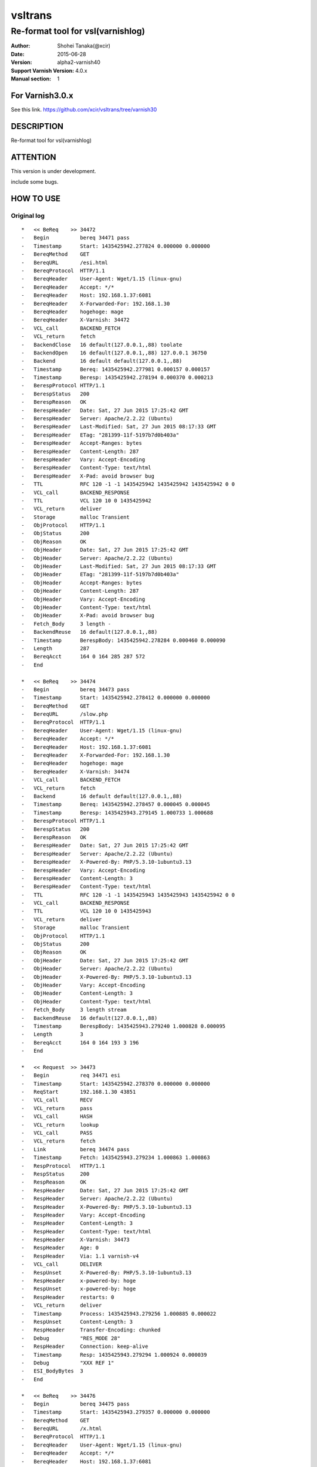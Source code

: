 ==============
vsltrans
==============


-----------------------------------
Re-format tool for vsl(varnishlog)
-----------------------------------

:Author: Shohei Tanaka(@xcir)
:Date: 2015-06-28
:Version: alpha2-varnish40
:Support Varnish Version: 4.0.x
:Manual section: 1

For Varnish3.0.x
=================
See this link.
https://github.com/xcir/vsltrans/tree/varnish30



DESCRIPTION
===========
Re-format tool for vsl(varnishlog)

ATTENTION
===========
This version is under development.

include some bugs.

HOW TO USE
===========


Original log
---------------------------------------
::

  *   << BeReq    >> 34472     
  -   Begin          bereq 34471 pass
  -   Timestamp      Start: 1435425942.277824 0.000000 0.000000
  -   BereqMethod    GET
  -   BereqURL       /esi.html
  -   BereqProtocol  HTTP/1.1
  -   BereqHeader    User-Agent: Wget/1.15 (linux-gnu)
  -   BereqHeader    Accept: */*
  -   BereqHeader    Host: 192.168.1.37:6081
  -   BereqHeader    X-Forwarded-For: 192.168.1.30
  -   BereqHeader    hogehoge: mage
  -   BereqHeader    X-Varnish: 34472
  -   VCL_call       BACKEND_FETCH
  -   VCL_return     fetch
  -   BackendClose   16 default(127.0.0.1,,88) toolate
  -   BackendOpen    16 default(127.0.0.1,,88) 127.0.0.1 36750 
  -   Backend        16 default default(127.0.0.1,,88)
  -   Timestamp      Bereq: 1435425942.277981 0.000157 0.000157
  -   Timestamp      Beresp: 1435425942.278194 0.000370 0.000213
  -   BerespProtocol HTTP/1.1
  -   BerespStatus   200
  -   BerespReason   OK
  -   BerespHeader   Date: Sat, 27 Jun 2015 17:25:42 GMT
  -   BerespHeader   Server: Apache/2.2.22 (Ubuntu)
  -   BerespHeader   Last-Modified: Sat, 27 Jun 2015 08:17:33 GMT
  -   BerespHeader   ETag: "281399-11f-5197b7d0b403a"
  -   BerespHeader   Accept-Ranges: bytes
  -   BerespHeader   Content-Length: 287
  -   BerespHeader   Vary: Accept-Encoding
  -   BerespHeader   Content-Type: text/html
  -   BerespHeader   X-Pad: avoid browser bug
  -   TTL            RFC 120 -1 -1 1435425942 1435425942 1435425942 0 0
  -   VCL_call       BACKEND_RESPONSE
  -   TTL            VCL 120 10 0 1435425942
  -   VCL_return     deliver
  -   Storage        malloc Transient
  -   ObjProtocol    HTTP/1.1
  -   ObjStatus      200
  -   ObjReason      OK
  -   ObjHeader      Date: Sat, 27 Jun 2015 17:25:42 GMT
  -   ObjHeader      Server: Apache/2.2.22 (Ubuntu)
  -   ObjHeader      Last-Modified: Sat, 27 Jun 2015 08:17:33 GMT
  -   ObjHeader      ETag: "281399-11f-5197b7d0b403a"
  -   ObjHeader      Accept-Ranges: bytes
  -   ObjHeader      Content-Length: 287
  -   ObjHeader      Vary: Accept-Encoding
  -   ObjHeader      Content-Type: text/html
  -   ObjHeader      X-Pad: avoid browser bug
  -   Fetch_Body     3 length -
  -   BackendReuse   16 default(127.0.0.1,,88)
  -   Timestamp      BerespBody: 1435425942.278284 0.000460 0.000090
  -   Length         287
  -   BereqAcct      164 0 164 285 287 572
  -   End            
  
  *   << BeReq    >> 34474     
  -   Begin          bereq 34473 pass
  -   Timestamp      Start: 1435425942.278412 0.000000 0.000000
  -   BereqMethod    GET
  -   BereqURL       /slow.php
  -   BereqProtocol  HTTP/1.1
  -   BereqHeader    User-Agent: Wget/1.15 (linux-gnu)
  -   BereqHeader    Accept: */*
  -   BereqHeader    Host: 192.168.1.37:6081
  -   BereqHeader    X-Forwarded-For: 192.168.1.30
  -   BereqHeader    hogehoge: mage
  -   BereqHeader    X-Varnish: 34474
  -   VCL_call       BACKEND_FETCH
  -   VCL_return     fetch
  -   Backend        16 default default(127.0.0.1,,88)
  -   Timestamp      Bereq: 1435425942.278457 0.000045 0.000045
  -   Timestamp      Beresp: 1435425943.279145 1.000733 1.000688
  -   BerespProtocol HTTP/1.1
  -   BerespStatus   200
  -   BerespReason   OK
  -   BerespHeader   Date: Sat, 27 Jun 2015 17:25:42 GMT
  -   BerespHeader   Server: Apache/2.2.22 (Ubuntu)
  -   BerespHeader   X-Powered-By: PHP/5.3.10-1ubuntu3.13
  -   BerespHeader   Vary: Accept-Encoding
  -   BerespHeader   Content-Length: 3
  -   BerespHeader   Content-Type: text/html
  -   TTL            RFC 120 -1 -1 1435425943 1435425943 1435425942 0 0
  -   VCL_call       BACKEND_RESPONSE
  -   TTL            VCL 120 10 0 1435425943
  -   VCL_return     deliver
  -   Storage        malloc Transient
  -   ObjProtocol    HTTP/1.1
  -   ObjStatus      200
  -   ObjReason      OK
  -   ObjHeader      Date: Sat, 27 Jun 2015 17:25:42 GMT
  -   ObjHeader      Server: Apache/2.2.22 (Ubuntu)
  -   ObjHeader      X-Powered-By: PHP/5.3.10-1ubuntu3.13
  -   ObjHeader      Vary: Accept-Encoding
  -   ObjHeader      Content-Length: 3
  -   ObjHeader      Content-Type: text/html
  -   Fetch_Body     3 length stream
  -   BackendReuse   16 default(127.0.0.1,,88)
  -   Timestamp      BerespBody: 1435425943.279240 1.000828 0.000095
  -   Length         3
  -   BereqAcct      164 0 164 193 3 196
  -   End            
  
  *   << Request  >> 34473     
  -   Begin          req 34471 esi
  -   Timestamp      Start: 1435425942.278370 0.000000 0.000000
  -   ReqStart       192.168.1.30 43851
  -   VCL_call       RECV
  -   VCL_return     pass
  -   VCL_call       HASH
  -   VCL_return     lookup
  -   VCL_call       PASS
  -   VCL_return     fetch
  -   Link           bereq 34474 pass
  -   Timestamp      Fetch: 1435425943.279234 1.000863 1.000863
  -   RespProtocol   HTTP/1.1
  -   RespStatus     200
  -   RespReason     OK
  -   RespHeader     Date: Sat, 27 Jun 2015 17:25:42 GMT
  -   RespHeader     Server: Apache/2.2.22 (Ubuntu)
  -   RespHeader     X-Powered-By: PHP/5.3.10-1ubuntu3.13
  -   RespHeader     Vary: Accept-Encoding
  -   RespHeader     Content-Length: 3
  -   RespHeader     Content-Type: text/html
  -   RespHeader     X-Varnish: 34473
  -   RespHeader     Age: 0
  -   RespHeader     Via: 1.1 varnish-v4
  -   VCL_call       DELIVER
  -   RespUnset      X-Powered-By: PHP/5.3.10-1ubuntu3.13
  -   RespHeader     x-powered-by: hoge
  -   RespUnset      x-powered-by: hoge
  -   RespHeader     restarts: 0
  -   VCL_return     deliver
  -   Timestamp      Process: 1435425943.279256 1.000885 0.000022
  -   RespUnset      Content-Length: 3
  -   RespHeader     Transfer-Encoding: chunked
  -   Debug          "RES_MODE 28"
  -   RespHeader     Connection: keep-alive
  -   Timestamp      Resp: 1435425943.279294 1.000924 0.000039
  -   Debug          "XXX REF 1"
  -   ESI_BodyBytes  3
  -   End            
  
  *   << BeReq    >> 34476     
  -   Begin          bereq 34475 pass
  -   Timestamp      Start: 1435425943.279357 0.000000 0.000000
  -   BereqMethod    GET
  -   BereqURL       /x.html
  -   BereqProtocol  HTTP/1.1
  -   BereqHeader    User-Agent: Wget/1.15 (linux-gnu)
  -   BereqHeader    Accept: */*
  -   BereqHeader    Host: 192.168.1.37:6081
  -   BereqHeader    X-Forwarded-For: 192.168.1.30
  -   BereqHeader    hogehoge: mage
  -   BereqHeader    X-Varnish: 34476
  -   VCL_call       BACKEND_FETCH
  -   VCL_return     fetch
  -   Backend        16 default default(127.0.0.1,,88)
  -   Timestamp      Bereq: 1435425943.279407 0.000050 0.000050
  -   Timestamp      Beresp: 1435425943.279580 0.000223 0.000173
  -   BerespProtocol HTTP/1.1
  -   BerespStatus   200
  -   BerespReason   OK
  -   BerespHeader   Date: Sat, 27 Jun 2015 17:25:43 GMT
  -   BerespHeader   Server: Apache/2.2.22 (Ubuntu)
  -   BerespHeader   Last-Modified: Wed, 18 Feb 2015 16:43:37 GMT
  -   BerespHeader   ETag: "280ea4-b-50f5f855c1b9e"
  -   BerespHeader   Accept-Ranges: bytes
  -   BerespHeader   Content-Length: 11
  -   BerespHeader   Vary: Accept-Encoding
  -   BerespHeader   Content-Type: text/html
  -   TTL            RFC 120 -1 -1 1435425943 1435425943 1435425943 0 0
  -   VCL_call       BACKEND_RESPONSE
  -   TTL            VCL 120 10 0 1435425943
  -   VCL_return     deliver
  -   Storage        malloc Transient
  -   ObjProtocol    HTTP/1.1
  -   ObjStatus      200
  -   ObjReason      OK
  -   ObjHeader      Date: Sat, 27 Jun 2015 17:25:43 GMT
  -   ObjHeader      Server: Apache/2.2.22 (Ubuntu)
  -   ObjHeader      Last-Modified: Wed, 18 Feb 2015 16:43:37 GMT
  -   ObjHeader      ETag: "280ea4-b-50f5f855c1b9e"
  -   ObjHeader      Accept-Ranges: bytes
  -   ObjHeader      Content-Length: 11
  -   ObjHeader      Vary: Accept-Encoding
  -   ObjHeader      Content-Type: text/html
  -   Fetch_Body     3 length stream
  -   BackendReuse   16 default(127.0.0.1,,88)
  -   Timestamp      BerespBody: 1435425943.279640 0.000283 0.000060
  -   Length         11
  -   BereqAcct      162 0 162 256 11 267
  -   End            
  
  *   << Request  >> 34475     
  -   Begin          req 34471 esi
  -   Timestamp      Start: 1435425943.279320 0.000000 0.000000
  -   ReqStart       192.168.1.30 43851
  -   VCL_call       RECV
  -   VCL_return     pass
  -   VCL_call       HASH
  -   VCL_return     lookup
  -   VCL_call       PASS
  -   VCL_return     fetch
  -   Link           bereq 34476 pass
  -   Timestamp      Fetch: 1435425943.279660 0.000340 0.000340
  -   RespProtocol   HTTP/1.1
  -   RespStatus     200
  -   RespReason     OK
  -   RespHeader     Date: Sat, 27 Jun 2015 17:25:43 GMT
  -   RespHeader     Server: Apache/2.2.22 (Ubuntu)
  -   RespHeader     Last-Modified: Wed, 18 Feb 2015 16:43:37 GMT
  -   RespHeader     ETag: "280ea4-b-50f5f855c1b9e"
  -   RespHeader     Accept-Ranges: bytes
  -   RespHeader     Content-Length: 11
  -   RespHeader     Vary: Accept-Encoding
  -   RespHeader     Content-Type: text/html
  -   RespHeader     X-Varnish: 34475
  -   RespHeader     Age: 0
  -   RespHeader     Via: 1.1 varnish-v4
  -   VCL_call       DELIVER
  -   RespHeader     x-powered-by: hoge
  -   RespUnset      x-powered-by: hoge
  -   RespHeader     restarts: 0
  -   VCL_return     deliver
  -   Timestamp      Process: 1435425943.279692 0.000372 0.000033
  -   RespUnset      Content-Length: 11
  -   RespUnset      ETag: "280ea4-b-50f5f855c1b9e"
  -   RespHeader     ETag: W/"280ea4-b-50f5f855c1b9e"
  -   RespHeader     Transfer-Encoding: chunked
  -   Debug          "RES_MODE 28"
  -   RespHeader     Connection: keep-alive
  -   Timestamp      Resp: 1435425943.279728 0.000408 0.000036
  -   Debug          "XXX REF 1"
  -   ESI_BodyBytes  11
  -   End            
  
  *   << Request  >> 34471     
  -   Begin          req 34470 rxreq
  -   Timestamp      Start: 1435425942.277738 0.000000 0.000000
  -   Timestamp      Req: 1435425942.277738 0.000000 0.000000
  -   ReqStart       192.168.1.30 43851
  -   ReqMethod      GET
  -   ReqURL         /esi.html
  -   ReqProtocol    HTTP/1.1
  -   ReqHeader      User-Agent: Wget/1.15 (linux-gnu)
  -   ReqHeader      Accept: */*
  -   ReqHeader      Host: 192.168.1.37:6081
  -   ReqHeader      Connection: Keep-Alive
  -   ReqHeader      X-Forwarded-For: 192.168.1.30
  -   VCL_call       RECV
  -   ReqHeader      hogehoge: mage
  -   VCL_return     pass
  -   VCL_call       HASH
  -   VCL_return     lookup
  -   VCL_call       PASS
  -   VCL_return     fetch
  -   Link           bereq 34472 pass
  -   Timestamp      Fetch: 1435425942.278297 0.000559 0.000559
  -   RespProtocol   HTTP/1.1
  -   RespStatus     200
  -   RespReason     OK
  -   RespHeader     Date: Sat, 27 Jun 2015 17:25:42 GMT
  -   RespHeader     Server: Apache/2.2.22 (Ubuntu)
  -   RespHeader     Last-Modified: Sat, 27 Jun 2015 08:17:33 GMT
  -   RespHeader     ETag: "281399-11f-5197b7d0b403a"
  -   RespHeader     Accept-Ranges: bytes
  -   RespHeader     Content-Length: 287
  -   RespHeader     Vary: Accept-Encoding
  -   RespHeader     Content-Type: text/html
  -   RespHeader     X-Pad: avoid browser bug
  -   RespHeader     X-Varnish: 34471
  -   RespHeader     Age: 0
  -   RespHeader     Via: 1.1 varnish-v4
  -   VCL_call       DELIVER
  -   RespHeader     x-powered-by: hoge
  -   RespUnset      x-powered-by: hoge
  -   ReqHeader      hoge: xxx
  -   RespHeader     restarts: 0
  -   VCL_return     deliver
  -   Timestamp      Process: 1435425942.278331 0.000592 0.000034
  -   RespUnset      Content-Length: 287
  -   RespUnset      ETag: "281399-11f-5197b7d0b403a"
  -   RespHeader     ETag: W/"281399-11f-5197b7d0b403a"
  -   RespHeader     Transfer-Encoding: chunked
  -   Debug          "RES_MODE 18"
  -   RespHeader     Connection: keep-alive
  -   Link           req 34473 esi
  -   ReqURL         /slow.php
  -   ReqMethod      GET
  -   ReqURL         /slow.php
  -   ReqProtocol    HTTP/1.1
  -   ReqHeader      User-Agent: Wget/1.15 (linux-gnu)
  -   ReqHeader      Accept: */*
  -   ReqHeader      Host: 192.168.1.37:6081
  -   ReqHeader      Connection: Keep-Alive
  -   ReqHeader      X-Forwarded-For: 192.168.1.30
  -   ReqHeader      hogehoge: mage
  -   ReqHeader      hoge: xxx
  -   Link           req 34475 esi
  -   ReqURL         /x.html
  -   ReqMethod      GET
  -   ReqURL         /x.html
  -   ReqProtocol    HTTP/1.1
  -   ReqHeader      User-Agent: Wget/1.15 (linux-gnu)
  -   ReqHeader      Accept: */*
  -   ReqHeader      Host: 192.168.1.37:6081
  -   ReqHeader      Connection: Keep-Alive
  -   ReqHeader      X-Forwarded-For: 192.168.1.30
  -   ReqHeader      hogehoge: mage
  -   ReqHeader      hoge: xxx
  -   Timestamp      Resp: 1435425943.279789 1.002051 1.001459
  -   Debug          "XXX REF 1"
  -   ESI_BodyBytes  227
  -   ReqAcct        123 0 123 378 283 661
  -   End            
  
  *   << Session  >> 34470     
  -   Begin          sess 0 HTTP/1
  -   SessOpen       192.168.1.30 43851 :6081 192.168.1.37 6081 1435425942.277663 15
  -   Link           req 34471 rxreq
  -   SessClose      REM_CLOSE 1.003
  -   End            
  


Re-formatted log(./vsltrans.py)
---------------------------------------------------
I'm thinking output format now...
::

  ************************************************************
  *                         Variable                         *
  ************************************************************
  
  ########################################
  #                Start                 #
  ########################################
  #              VXID:34478              #
  ########################################
     | 
  >>>>>>>>>>>>>>>>>>>>>>>>>>>>>>>>>>>>>>>>
  >               vcl_recv               >
  >>>>>>>>>>>>>>>>>>>>>>>>>>>>>>>>>>>>>>>>
     | 
     | +--------------------------+-------------------------+--------+------+
     | |                      key |          init           |  work  | fini | 
     | +--------------------------+-------------------------+--------+------+
     | |                client.ip | '192.168.1.30 43853'    |        |      | 
     | |          req.http.Accept | '*/*'                   |        |      | 
     | |      req.http.Connection | 'Keep-Alive'            |        |      | 
     | |            req.http.Host | '192.168.1.37:6081'     |        |      | 
     | |      req.http.User-Agent | 'Wget/1.15 (linux-gnu)' |        |      | 
     | | req.http.X-Forwarded-For | '192.168.1.30'          |        |      | 
     | |        req.http.hogehoge |                         | 'mage' |      | 
     | |               req.method | 'GET'                   |        |      | 
     | |                req.proto | 'HTTP/1.1'              |        |      | 
     | |                  req.url | '/esi.html'             |        |      | 
     | +--------------------------+-------------------------+--------+------+
     | 
  >>>>>>>>>>>>>>>>>>>>>>>>>>>>>>>>>>>>>>>>
  >               vcl_hash               >
  >>>>>>>>>>>>>>>>>>>>>>>>>>>>>>>>>>>>>>>>
     | 
     | 
  >>>>>>>>>>>>>>>>>>>>>>>>>>>>>>>>>>>>>>>>
  >               vcl_pass               >
  >>>>>>>>>>>>>>>>>>>>>>>>>>>>>>>>>>>>>>>>
     | 
     |                 | 
     |                 > ########################################
     |                 > #              VXID:34479              #
     |                 > ########################################
     |                 >    | 
     |                 > >>>>>>>>>>>>>>>>>>>>>>>>>>>>>>>>>>>>>>>>
     |                 > >          vcl_backend_fetch           >
     |                 > >>>>>>>>>>>>>>>>>>>>>>>>>>>>>>>>>>>>>>>>
     |                 >    | 
     |                 >    | +----------------------------+-------------------------+------+------+
     |                 >    | |                        key |          init           | work | fini | 
     |                 >    | +----------------------------+-------------------------+------+------+
     |                 >    | |          bereq.http.Accept | '*/*'                   |      |      | 
     |                 >    | |            bereq.http.Host | '192.168.1.37:6081'     |      |      | 
     |                 >    | |      bereq.http.User-Agent | 'Wget/1.15 (linux-gnu)' |      |      | 
     |                 >    | | bereq.http.X-Forwarded-For | '192.168.1.30'          |      |      | 
     |                 >    | |       bereq.http.X-Varnish | '34479'                 |      |      | 
     |                 >    | |        bereq.http.hogehoge | 'mage'                  |      |      | 
     |                 >    | |               bereq.method | 'GET'                   |      |      | 
     |                 >    | |                bereq.proto | 'HTTP/1.1'              |      |      | 
     |                 >    | |                  bereq.url | '/esi.html'             |      |      | 
     |                 >    | +----------------------------+-------------------------+------+------+
     |                 >    | 
     |                 > >>>>>>>>>>>>>>>>>>>>>>>>>>>>>>>>>>>>>>>>
     |                 > >         vcl_backend_response         >
     |                 > >>>>>>>>>>>>>>>>>>>>>>>>>>>>>>>>>>>>>>>>
     |                 >    | 
     |                 >    | +----------------------------+---------------------------------+------+---------------------------------+
     |                 >    | |                        key |              init               | work |              fini               | 
     |                 >    | +----------------------------+---------------------------------+------+---------------------------------+
     |                 >    | |  beresp.http.Accept-Ranges | 'bytes'                         |      |                                 | 
     |                 >    | | beresp.http.Content-Length | '287'                           |      |                                 | 
     |                 >    | |   beresp.http.Content-Type | 'text/html'                     |      |                                 | 
     |                 >    | |           beresp.http.Date | 'Sat, 27 Jun 2015 17:26:06 GMT' |      |                                 | 
     |                 >    | |           beresp.http.ETag | '"281399-11f-5197b7d0b403a"'    |      |                                 | 
     |                 >    | |  beresp.http.Last-Modified | 'Sat, 27 Jun 2015 08:17:33 GMT' |      |                                 | 
     |                 >    | |         beresp.http.Server | 'Apache/2.2.22 (Ubuntu)'        |      |                                 | 
     |                 >    | |           beresp.http.Vary | 'Accept-Encoding'               |      |                                 | 
     |                 >    | |          beresp.http.X-Pad | 'avoid browser bug'             |      |                                 | 
     |                 >    | |               beresp.proto | 'HTTP/1.1'                      |      |                                 | 
     |                 >    | |              beresp.reason | 'OK'                            |      |                                 | 
     |                 >    | |              beresp.status | '200'                           |      |                                 | 
     |                 >    | |     obj.http.Accept-Ranges |                                 |      | 'bytes'                         | 
     |                 >    | |    obj.http.Content-Length |                                 |      | '287'                           | 
     |                 >    | |      obj.http.Content-Type |                                 |      | 'text/html'                     | 
     |                 >    | |              obj.http.Date |                                 |      | 'Sat, 27 Jun 2015 17:26:06 GMT' | 
     |                 >    | |              obj.http.ETag |                                 |      | '"281399-11f-5197b7d0b403a"'    | 
     |                 >    | |     obj.http.Last-Modified |                                 |      | 'Sat, 27 Jun 2015 08:17:33 GMT' | 
     |                 >    | |            obj.http.Server |                                 |      | 'Apache/2.2.22 (Ubuntu)'        | 
     |                 >    | |              obj.http.Vary |                                 |      | 'Accept-Encoding'               | 
     |                 >    | |             obj.http.X-Pad |                                 |      | 'avoid browser bug'             | 
     |                 >    | |                  obj.proto |                                 |      | 'HTTP/1.1'                      | 
     |                 >    | |                 obj.reason |                                 |      | 'OK'                            | 
     |                 >    | |                 obj.status |                                 |      | '200'                           | 
     |                 >    | +----------------------------+---------------------------------+------+---------------------------------+
     | 
  >>>>>>>>>>>>>>>>>>>>>>>>>>>>>>>>>>>>>>>>
  >             vcl_deliver              >
  >>>>>>>>>>>>>>>>>>>>>>>>>>>>>>>>>>>>>>>>
     | 
     | +-----------------------------+---------------------------------+-------------------+------------------------------------------------------+
     | |                         key |              init               |       work        |                         fini                         | 
     | +-----------------------------+---------------------------------+-------------------+------------------------------------------------------+
     | |             req.http.Accept |                                 |                   | '*/*' -> '*/*'                                       | 
     | |         req.http.Connection |                                 |                   | 'Keep-Alive' -> 'Keep-Alive'                         | 
     | |               req.http.Host |                                 |                   | '192.168.1.37:6081' -> '192.168.1.37:6081'           | 
     | |         req.http.User-Agent |                                 |                   | 'Wget/1.15 (linux-gnu)' -> 'Wget/1.15 (linux-gnu)'   | 
     | |    req.http.X-Forwarded-For |                                 |                   | '192.168.1.30' -> '192.168.1.30'                     | 
     | |               req.http.hoge |                                 | 'xxx'             | 'xxx' -> 'xxx'                                       | 
     | |           req.http.hogehoge |                                 |                   | 'mage' -> 'mage'                                     | 
     | |                  req.method |                                 |                   | 'GET' -> 'GET'                                       | 
     | |                   req.proto |                                 |                   | 'HTTP/1.1' -> 'HTTP/1.1'                             | 
     | |                     req.url |                                 |                   | '/slow.php' -> '/slow.php' -> '/x.html' -> '/x.html' | 
     | |     resp.http.Accept-Ranges | 'bytes'                         |                   |                                                      | 
     | |               resp.http.Age | '0'                             |                   |                                                      | 
     | |        resp.http.Connection |                                 |                   | 'keep-alive'                                         | 
     | |    resp.http.Content-Length | '287'                           |                   | [unset]                                              | 
     | |      resp.http.Content-Type | 'text/html'                     |                   |                                                      | 
     | |              resp.http.Date | 'Sat, 27 Jun 2015 17:26:06 GMT' |                   |                                                      | 
     | |              resp.http.ETag | '"281399-11f-5197b7d0b403a"'    |                   | [unset] -> 'W/"281399-11f-5197b7d0b403a"'            | 
     | |     resp.http.Last-Modified | 'Sat, 27 Jun 2015 08:17:33 GMT' |                   |                                                      | 
     | |            resp.http.Server | 'Apache/2.2.22 (Ubuntu)'        |                   |                                                      | 
     | | resp.http.Transfer-Encoding |                                 |                   | 'chunked'                                            | 
     | |              resp.http.Vary | 'Accept-Encoding'               |                   |                                                      | 
     | |               resp.http.Via | '1.1 varnish-v4'                |                   |                                                      | 
     | |             resp.http.X-Pad | 'avoid browser bug'             |                   |                                                      | 
     | |         resp.http.X-Varnish | '34478'                         |                   |                                                      | 
     | |          resp.http.restarts |                                 | '0'               |                                                      | 
     | |      resp.http.x-powered-by |                                 | 'hoge' -> [unset] |                                                      | 
     | |                  resp.proto | 'HTTP/1.1'                      |                   |                                                      | 
     | |                 resp.reason | 'OK'                            |                   |                                                      | 
     | |                 resp.status | '200'                           |                   |                                                      | 
     | +-----------------------------+---------------------------------+-------------------+------------------------------------------------------+
     |                 | 
     |                 > ########################################
     |                 > #                 ESI                  #
     |                 > ########################################
     |                 > #              VXID:34480              #
     |                 > ########################################
     |                 >    | 
     |                 > >>>>>>>>>>>>>>>>>>>>>>>>>>>>>>>>>>>>>>>>
     |                 > >               vcl_recv               >
     |                 > >>>>>>>>>>>>>>>>>>>>>>>>>>>>>>>>>>>>>>>>
     |                 >    | 
     |                 >    | +-----------+----------------------+------+------+
     |                 >    | |       key |         init         | work | fini | 
     |                 >    | +-----------+----------------------+------+------+
     |                 >    | | client.ip | '192.168.1.30 43853' |      |      | 
     |                 >    | +-----------+----------------------+------+------+
     |                 >    | 
     |                 > >>>>>>>>>>>>>>>>>>>>>>>>>>>>>>>>>>>>>>>>
     |                 > >               vcl_hash               >
     |                 > >>>>>>>>>>>>>>>>>>>>>>>>>>>>>>>>>>>>>>>>
     |                 >    | 
     |                 >    | 
     |                 > >>>>>>>>>>>>>>>>>>>>>>>>>>>>>>>>>>>>>>>>
     |                 > >               vcl_pass               >
     |                 > >>>>>>>>>>>>>>>>>>>>>>>>>>>>>>>>>>>>>>>>
     |                 >    | 
     |                 >    |                 | 
     |                 >    |                 > ########################################
     |                 >    |                 > #              VXID:34481              #
     |                 >    |                 > ########################################
     |                 >    |                 >    | 
     |                 >    |                 > >>>>>>>>>>>>>>>>>>>>>>>>>>>>>>>>>>>>>>>>
     |                 >    |                 > >          vcl_backend_fetch           >
     |                 >    |                 > >>>>>>>>>>>>>>>>>>>>>>>>>>>>>>>>>>>>>>>>
     |                 >    |                 >    | 
     |                 >    |                 >    | +----------------------------+-------------------------+------+------+
     |                 >    |                 >    | |                        key |          init           | work | fini | 
     |                 >    |                 >    | +----------------------------+-------------------------+------+------+
     |                 >    |                 >    | |          bereq.http.Accept | '*/*'                   |      |      | 
     |                 >    |                 >    | |            bereq.http.Host | '192.168.1.37:6081'     |      |      | 
     |                 >    |                 >    | |      bereq.http.User-Agent | 'Wget/1.15 (linux-gnu)' |      |      | 
     |                 >    |                 >    | | bereq.http.X-Forwarded-For | '192.168.1.30'          |      |      | 
     |                 >    |                 >    | |       bereq.http.X-Varnish | '34481'                 |      |      | 
     |                 >    |                 >    | |        bereq.http.hogehoge | 'mage'                  |      |      | 
     |                 >    |                 >    | |               bereq.method | 'GET'                   |      |      | 
     |                 >    |                 >    | |                bereq.proto | 'HTTP/1.1'              |      |      | 
     |                 >    |                 >    | |                  bereq.url | '/slow.php'             |      |      | 
     |                 >    |                 >    | +----------------------------+-------------------------+------+------+
     |                 >    |                 >    | 
     |                 >    |                 > >>>>>>>>>>>>>>>>>>>>>>>>>>>>>>>>>>>>>>>>
     |                 >    |                 > >         vcl_backend_response         >
     |                 >    |                 > >>>>>>>>>>>>>>>>>>>>>>>>>>>>>>>>>>>>>>>>
     |                 >    |                 >    | 
     |                 >    |                 >    | +----------------------------+---------------------------------+------+---------------------------------+
     |                 >    |                 >    | |                        key |              init               | work |              fini               | 
     |                 >    |                 >    | +----------------------------+---------------------------------+------+---------------------------------+
     |                 >    |                 >    | | beresp.http.Content-Length | '3'                             |      |                                 | 
     |                 >    |                 >    | |   beresp.http.Content-Type | 'text/html'                     |      |                                 | 
     |                 >    |                 >    | |           beresp.http.Date | 'Sat, 27 Jun 2015 17:26:06 GMT' |      |                                 | 
     |                 >    |                 >    | |         beresp.http.Server | 'Apache/2.2.22 (Ubuntu)'        |      |                                 | 
     |                 >    |                 >    | |           beresp.http.Vary | 'Accept-Encoding'               |      |                                 | 
     |                 >    |                 >    | |   beresp.http.X-Powered-By | 'PHP/5.3.10-1ubuntu3.13'        |      |                                 | 
     |                 >    |                 >    | |               beresp.proto | 'HTTP/1.1'                      |      |                                 | 
     |                 >    |                 >    | |              beresp.reason | 'OK'                            |      |                                 | 
     |                 >    |                 >    | |              beresp.status | '200'                           |      |                                 | 
     |                 >    |                 >    | |    obj.http.Content-Length |                                 |      | '3'                             | 
     |                 >    |                 >    | |      obj.http.Content-Type |                                 |      | 'text/html'                     | 
     |                 >    |                 >    | |              obj.http.Date |                                 |      | 'Sat, 27 Jun 2015 17:26:06 GMT' | 
     |                 >    |                 >    | |            obj.http.Server |                                 |      | 'Apache/2.2.22 (Ubuntu)'        | 
     |                 >    |                 >    | |              obj.http.Vary |                                 |      | 'Accept-Encoding'               | 
     |                 >    |                 >    | |      obj.http.X-Powered-By |                                 |      | 'PHP/5.3.10-1ubuntu3.13'        | 
     |                 >    |                 >    | |                  obj.proto |                                 |      | 'HTTP/1.1'                      | 
     |                 >    |                 >    | |                 obj.reason |                                 |      | 'OK'                            | 
     |                 >    |                 >    | |                 obj.status |                                 |      | '200'                           | 
     |                 >    |                 >    | +----------------------------+---------------------------------+------+---------------------------------+
     |                 >    | 
     |                 > >>>>>>>>>>>>>>>>>>>>>>>>>>>>>>>>>>>>>>>>
     |                 > >             vcl_deliver              >
     |                 > >>>>>>>>>>>>>>>>>>>>>>>>>>>>>>>>>>>>>>>>
     |                 >    | 
     |                 >    | +-----------------------------+---------------------------------+-------------------+--------------+
     |                 >    | |                         key |              init               |       work        |     fini     | 
     |                 >    | +-----------------------------+---------------------------------+-------------------+--------------+
     |                 >    | |               resp.http.Age | '0'                             |                   |              | 
     |                 >    | |        resp.http.Connection |                                 |                   | 'keep-alive' | 
     |                 >    | |    resp.http.Content-Length | '3'                             |                   | [unset]      | 
     |                 >    | |      resp.http.Content-Type | 'text/html'                     |                   |              | 
     |                 >    | |              resp.http.Date | 'Sat, 27 Jun 2015 17:26:06 GMT' |                   |              | 
     |                 >    | |            resp.http.Server | 'Apache/2.2.22 (Ubuntu)'        |                   |              | 
     |                 >    | | resp.http.Transfer-Encoding |                                 |                   | 'chunked'    | 
     |                 >    | |              resp.http.Vary | 'Accept-Encoding'               |                   |              | 
     |                 >    | |               resp.http.Via | '1.1 varnish-v4'                |                   |              | 
     |                 >    | |      resp.http.X-Powered-By | 'PHP/5.3.10-1ubuntu3.13'        | [unset]           |              | 
     |                 >    | |         resp.http.X-Varnish | '34480'                         |                   |              | 
     |                 >    | |          resp.http.restarts |                                 | '0'               |              | 
     |                 >    | |      resp.http.x-powered-by |                                 | 'hoge' -> [unset] |              | 
     |                 >    | |                  resp.proto | 'HTTP/1.1'                      |                   |              | 
     |                 >    | |                 resp.reason | 'OK'                            |                   |              | 
     |                 >    | |                 resp.status | '200'                           |                   |              | 
     |                 >    | +-----------------------------+---------------------------------+-------------------+--------------+
     |                 | 
     |                 > ########################################
     |                 > #                 ESI                  #
     |                 > ########################################
     |                 > #              VXID:34482              #
     |                 > ########################################
     |                 >    | 
     |                 > >>>>>>>>>>>>>>>>>>>>>>>>>>>>>>>>>>>>>>>>
     |                 > >               vcl_recv               >
     |                 > >>>>>>>>>>>>>>>>>>>>>>>>>>>>>>>>>>>>>>>>
     |                 >    | 
     |                 >    | +-----------+----------------------+------+------+
     |                 >    | |       key |         init         | work | fini | 
     |                 >    | +-----------+----------------------+------+------+
     |                 >    | | client.ip | '192.168.1.30 43853' |      |      | 
     |                 >    | +-----------+----------------------+------+------+
     |                 >    | 
     |                 > >>>>>>>>>>>>>>>>>>>>>>>>>>>>>>>>>>>>>>>>
     |                 > >               vcl_hash               >
     |                 > >>>>>>>>>>>>>>>>>>>>>>>>>>>>>>>>>>>>>>>>
     |                 >    | 
     |                 >    | 
     |                 > >>>>>>>>>>>>>>>>>>>>>>>>>>>>>>>>>>>>>>>>
     |                 > >               vcl_pass               >
     |                 > >>>>>>>>>>>>>>>>>>>>>>>>>>>>>>>>>>>>>>>>
     |                 >    | 
     |                 >    |                 | 
     |                 >    |                 > ########################################
     |                 >    |                 > #              VXID:34483              #
     |                 >    |                 > ########################################
     |                 >    |                 >    | 
     |                 >    |                 > >>>>>>>>>>>>>>>>>>>>>>>>>>>>>>>>>>>>>>>>
     |                 >    |                 > >          vcl_backend_fetch           >
     |                 >    |                 > >>>>>>>>>>>>>>>>>>>>>>>>>>>>>>>>>>>>>>>>
     |                 >    |                 >    | 
     |                 >    |                 >    | +----------------------------+-------------------------+------+------+
     |                 >    |                 >    | |                        key |          init           | work | fini | 
     |                 >    |                 >    | +----------------------------+-------------------------+------+------+
     |                 >    |                 >    | |          bereq.http.Accept | '*/*'                   |      |      | 
     |                 >    |                 >    | |            bereq.http.Host | '192.168.1.37:6081'     |      |      | 
     |                 >    |                 >    | |      bereq.http.User-Agent | 'Wget/1.15 (linux-gnu)' |      |      | 
     |                 >    |                 >    | | bereq.http.X-Forwarded-For | '192.168.1.30'          |      |      | 
     |                 >    |                 >    | |       bereq.http.X-Varnish | '34483'                 |      |      | 
     |                 >    |                 >    | |        bereq.http.hogehoge | 'mage'                  |      |      | 
     |                 >    |                 >    | |               bereq.method | 'GET'                   |      |      | 
     |                 >    |                 >    | |                bereq.proto | 'HTTP/1.1'              |      |      | 
     |                 >    |                 >    | |                  bereq.url | '/x.html'               |      |      | 
     |                 >    |                 >    | +----------------------------+-------------------------+------+------+
     |                 >    |                 >    | 
     |                 >    |                 > >>>>>>>>>>>>>>>>>>>>>>>>>>>>>>>>>>>>>>>>
     |                 >    |                 > >         vcl_backend_response         >
     |                 >    |                 > >>>>>>>>>>>>>>>>>>>>>>>>>>>>>>>>>>>>>>>>
     |                 >    |                 >    | 
     |                 >    |                 >    | +----------------------------+---------------------------------+------+---------------------------------+
     |                 >    |                 >    | |                        key |              init               | work |              fini               | 
     |                 >    |                 >    | +----------------------------+---------------------------------+------+---------------------------------+
     |                 >    |                 >    | |  beresp.http.Accept-Ranges | 'bytes'                         |      |                                 | 
     |                 >    |                 >    | | beresp.http.Content-Length | '11'                            |      |                                 | 
     |                 >    |                 >    | |   beresp.http.Content-Type | 'text/html'                     |      |                                 | 
     |                 >    |                 >    | |           beresp.http.Date | 'Sat, 27 Jun 2015 17:26:07 GMT' |      |                                 | 
     |                 >    |                 >    | |           beresp.http.ETag | '"280ea4-b-50f5f855c1b9e"'      |      |                                 | 
     |                 >    |                 >    | |  beresp.http.Last-Modified | 'Wed, 18 Feb 2015 16:43:37 GMT' |      |                                 | 
     |                 >    |                 >    | |         beresp.http.Server | 'Apache/2.2.22 (Ubuntu)'        |      |                                 | 
     |                 >    |                 >    | |           beresp.http.Vary | 'Accept-Encoding'               |      |                                 | 
     |                 >    |                 >    | |               beresp.proto | 'HTTP/1.1'                      |      |                                 | 
     |                 >    |                 >    | |              beresp.reason | 'OK'                            |      |                                 | 
     |                 >    |                 >    | |              beresp.status | '200'                           |      |                                 | 
     |                 >    |                 >    | |     obj.http.Accept-Ranges |                                 |      | 'bytes'                         | 
     |                 >    |                 >    | |    obj.http.Content-Length |                                 |      | '11'                            | 
     |                 >    |                 >    | |      obj.http.Content-Type |                                 |      | 'text/html'                     | 
     |                 >    |                 >    | |              obj.http.Date |                                 |      | 'Sat, 27 Jun 2015 17:26:07 GMT' | 
     |                 >    |                 >    | |              obj.http.ETag |                                 |      | '"280ea4-b-50f5f855c1b9e"'      | 
     |                 >    |                 >    | |     obj.http.Last-Modified |                                 |      | 'Wed, 18 Feb 2015 16:43:37 GMT' | 
     |                 >    |                 >    | |            obj.http.Server |                                 |      | 'Apache/2.2.22 (Ubuntu)'        | 
     |                 >    |                 >    | |              obj.http.Vary |                                 |      | 'Accept-Encoding'               | 
     |                 >    |                 >    | |                  obj.proto |                                 |      | 'HTTP/1.1'                      | 
     |                 >    |                 >    | |                 obj.reason |                                 |      | 'OK'                            | 
     |                 >    |                 >    | |                 obj.status |                                 |      | '200'                           | 
     |                 >    |                 >    | +----------------------------+---------------------------------+------+---------------------------------+
     |                 >    | 
     |                 > >>>>>>>>>>>>>>>>>>>>>>>>>>>>>>>>>>>>>>>>
     |                 > >             vcl_deliver              >
     |                 > >>>>>>>>>>>>>>>>>>>>>>>>>>>>>>>>>>>>>>>>
     |                 >    | 
     |                 >    | +-----------------------------+---------------------------------+-------------------+-----------------------------------------+
     |                 >    | |                         key |              init               |       work        |                  fini                   | 
     |                 >    | +-----------------------------+---------------------------------+-------------------+-----------------------------------------+
     |                 >    | |     resp.http.Accept-Ranges | 'bytes'                         |                   |                                         | 
     |                 >    | |               resp.http.Age | '0'                             |                   |                                         | 
     |                 >    | |        resp.http.Connection |                                 |                   | 'keep-alive'                            | 
     |                 >    | |    resp.http.Content-Length | '11'                            |                   | [unset]                                 | 
     |                 >    | |      resp.http.Content-Type | 'text/html'                     |                   |                                         | 
     |                 >    | |              resp.http.Date | 'Sat, 27 Jun 2015 17:26:07 GMT' |                   |                                         | 
     |                 >    | |              resp.http.ETag | '"280ea4-b-50f5f855c1b9e"'      |                   | [unset] -> 'W/"280ea4-b-50f5f855c1b9e"' | 
     |                 >    | |     resp.http.Last-Modified | 'Wed, 18 Feb 2015 16:43:37 GMT' |                   |                                         | 
     |                 >    | |            resp.http.Server | 'Apache/2.2.22 (Ubuntu)'        |                   |                                         | 
     |                 >    | | resp.http.Transfer-Encoding |                                 |                   | 'chunked'                               | 
     |                 >    | |              resp.http.Vary | 'Accept-Encoding'               |                   |                                         | 
     |                 >    | |               resp.http.Via | '1.1 varnish-v4'                |                   |                                         | 
     |                 >    | |         resp.http.X-Varnish | '34482'                         |                   |                                         | 
     |                 >    | |          resp.http.restarts |                                 | '0'               |                                         | 
     |                 >    | |      resp.http.x-powered-by |                                 | 'hoge' -> [unset] |                                         | 
     |                 >    | |                  resp.proto | 'HTTP/1.1'                      |                   |                                         | 
     |                 >    | |                 resp.reason | 'OK'                            |                   |                                         | 
     |                 >    | |                 resp.status | '200'                           |                   |                                         | 
     |                 >    | +-----------------------------+---------------------------------+-------------------+-----------------------------------------+
  
  
  ************************************************************
  *                          Event                           *
  ************************************************************
  
  ########################################
  #                Start                 #
  ########################################
  #              VXID:34478              #
  ########################################
     |       Timestamp | Start: 2015/06/27 17:26:06.837718 GMT (last +0.000000s)
     |       Timestamp | Req: 2015/06/27 17:26:06.837718 GMT (last +0.000000s)
     | 
  >>>>>>>>>>>>>>>>>>>>>>>>>>>>>>>>>>>>>>>>
  >               vcl_recv               >
  >>>>>>>>>>>>>>>>>>>>>>>>>>>>>>>>>>>>>>>>
     |                 | 
     |          return | pass
     | 
     | 
  >>>>>>>>>>>>>>>>>>>>>>>>>>>>>>>>>>>>>>>>
  >               vcl_hash               >
  >>>>>>>>>>>>>>>>>>>>>>>>>>>>>>>>>>>>>>>>
     |                 | 
     |          return | lookup
     | 
     | 
  >>>>>>>>>>>>>>>>>>>>>>>>>>>>>>>>>>>>>>>>
  >               vcl_pass               >
  >>>>>>>>>>>>>>>>>>>>>>>>>>>>>>>>>>>>>>>>
     |                 | 
     |          return | fetch
     | 
     |                 | 
     |            Link | bereq 34479 pass
     |                 > ########################################
     |                 > #              VXID:34479              #
     |                 > ########################################
     |                 >    |       Timestamp | Start: 2015/06/27 17:26:06.837826 GMT (last +0.000000s)
     |                 >    | 
     |                 > >>>>>>>>>>>>>>>>>>>>>>>>>>>>>>>>>>>>>>>>
     |                 > >          vcl_backend_fetch           >
     |                 > >>>>>>>>>>>>>>>>>>>>>>>>>>>>>>>>>>>>>>>>
     |                 >    |                 | 
     |                 >    |          return | fetch
     |                 >    | 
     |                 >    |    BackendClose | 16 default(127.0.0.1,,88) toolate
     |                 >    |     BackendOpen | 16 default(127.0.0.1,,88) 127.0.0.1 36752 
     |                 >    |         Backend | 16 default default(127.0.0.1,,88)
     |                 >    |       Timestamp | Bereq: 2015/06/27 17:26:06.837955 GMT (last +0.000128s)
     |                 >    |       Timestamp | Beresp: 2015/06/27 17:26:06.838173 GMT (last +0.000218s)
     |                 >    |             TTL | RFC 120 -1 -1 1435425967 1435425967 1435425966 0 0
     |                 >    | 
     |                 > >>>>>>>>>>>>>>>>>>>>>>>>>>>>>>>>>>>>>>>>
     |                 > >         vcl_backend_response         >
     |                 > >>>>>>>>>>>>>>>>>>>>>>>>>>>>>>>>>>>>>>>>
     |                 >    |             TTL | VCL 120 10 0 1435425967
     |                 >    |                 | 
     |                 >    |          return | deliver
     |                 >    | 
     |                 >    |         Storage | malloc Transient
     |                 >    |      Fetch_Body | 3 length -
     |                 >    |    BackendReuse | 16 default(127.0.0.1,,88)
     |                 >    |       Timestamp | BerespBody: 2015/06/27 17:26:06.838244 GMT (last +0.000071s)
     |                 >    |          Length | 287
     |                 >    |       BereqAcct | 164 0 164 285 287 572
     |       Timestamp | Fetch: 2015/06/27 17:26:06.838258 GMT (last +0.000541s)
     | 
  >>>>>>>>>>>>>>>>>>>>>>>>>>>>>>>>>>>>>>>>
  >             vcl_deliver              >
  >>>>>>>>>>>>>>>>>>>>>>>>>>>>>>>>>>>>>>>>
     |                 | 
     |          return | deliver
     | 
     |       Timestamp | Process: 2015/06/27 17:26:06.838285 GMT (last +0.000027s)
     |           Debug | "RES_MODE 18"
     |                 | 
     |            Link | req 34480 esi
     |                 > ########################################
     |                 > #                 ESI                  #
     |                 > ########################################
     |                 > #              VXID:34480              #
     |                 > ########################################
     |                 >    |       Timestamp | Start: 2015/06/27 17:26:06.838316 GMT (last +0.000000s)
     |                 >    | 
     |                 > >>>>>>>>>>>>>>>>>>>>>>>>>>>>>>>>>>>>>>>>
     |                 > >               vcl_recv               >
     |                 > >>>>>>>>>>>>>>>>>>>>>>>>>>>>>>>>>>>>>>>>
     |                 >    |                 | 
     |                 >    |          return | pass
     |                 >    | 
     |                 >    | 
     |                 > >>>>>>>>>>>>>>>>>>>>>>>>>>>>>>>>>>>>>>>>
     |                 > >               vcl_hash               >
     |                 > >>>>>>>>>>>>>>>>>>>>>>>>>>>>>>>>>>>>>>>>
     |                 >    |                 | 
     |                 >    |          return | lookup
     |                 >    | 
     |                 >    | 
     |                 > >>>>>>>>>>>>>>>>>>>>>>>>>>>>>>>>>>>>>>>>
     |                 > >               vcl_pass               >
     |                 > >>>>>>>>>>>>>>>>>>>>>>>>>>>>>>>>>>>>>>>>
     |                 >    |                 | 
     |                 >    |          return | fetch
     |                 >    | 
     |                 >    |                 | 
     |                 >    |            Link | bereq 34481 pass
     |                 >    |                 > ########################################
     |                 >    |                 > #              VXID:34481              #
     |                 >    |                 > ########################################
     |                 >    |                 >    |       Timestamp | Start: 2015/06/27 17:26:06.838346 GMT (last +0.000000s)
     |                 >    |                 >    | 
     |                 >    |                 > >>>>>>>>>>>>>>>>>>>>>>>>>>>>>>>>>>>>>>>>
     |                 >    |                 > >          vcl_backend_fetch           >
     |                 >    |                 > >>>>>>>>>>>>>>>>>>>>>>>>>>>>>>>>>>>>>>>>
     |                 >    |                 >    |                 | 
     |                 >    |                 >    |          return | fetch
     |                 >    |                 >    | 
     |                 >    |                 >    |         Backend | 16 default default(127.0.0.1,,88)
     |                 >    |                 >    |       Timestamp | Bereq: 2015/06/27 17:26:06.838387 GMT (last +0.000041s)
     |                 >    |                 >    |       Timestamp | Beresp: 2015/06/27 17:26:07.838981 GMT (last +1.000593s)
     |                 >    |                 >    |             TTL | RFC 120 -1 -1 1435425968 1435425968 1435425966 0 0
     |                 >    |                 >    | 
     |                 >    |                 > >>>>>>>>>>>>>>>>>>>>>>>>>>>>>>>>>>>>>>>>
     |                 >    |                 > >         vcl_backend_response         >
     |                 >    |                 > >>>>>>>>>>>>>>>>>>>>>>>>>>>>>>>>>>>>>>>>
     |                 >    |                 >    |             TTL | VCL 120 10 0 1435425968
     |                 >    |                 >    |                 | 
     |                 >    |                 >    |          return | deliver
     |                 >    |                 >    | 
     |                 >    |                 >    |         Storage | malloc Transient
     |                 >    |                 >    |      Fetch_Body | 3 length stream
     |                 >    |                 >    |    BackendReuse | 16 default(127.0.0.1,,88)
     |                 >    |                 >    |       Timestamp | BerespBody: 2015/06/27 17:26:07.839064 GMT (last +0.000083s)
     |                 >    |                 >    |          Length | 3
     |                 >    |                 >    |       BereqAcct | 164 0 164 193 3 196
     |                 >    |       Timestamp | Fetch: 2015/06/27 17:26:07.839078 GMT (last +1.000763s)
     |                 >    | 
     |                 > >>>>>>>>>>>>>>>>>>>>>>>>>>>>>>>>>>>>>>>>
     |                 > >             vcl_deliver              >
     |                 > >>>>>>>>>>>>>>>>>>>>>>>>>>>>>>>>>>>>>>>>
     |                 >    |                 | 
     |                 >    |          return | deliver
     |                 >    | 
     |                 >    |       Timestamp | Process: 2015/06/27 17:26:07.839111 GMT (last +0.000032s)
     |                 >    |           Debug | "RES_MODE 28"
     |                 >    |       Timestamp | Resp: 2015/06/27 17:26:07.839139 GMT (last +0.000028s)
     |                 >    |           Debug | "XXX REF 1"
     |                 >    |   ESI_BodyBytes | 3
     |                 | 
     |            Link | req 34482 esi
     |                 > ########################################
     |                 > #                 ESI                  #
     |                 > ########################################
     |                 > #              VXID:34482              #
     |                 > ########################################
     |                 >    |       Timestamp | Start: 2015/06/27 17:26:07.839205 GMT (last +0.000000s)
     |                 >    | 
     |                 > >>>>>>>>>>>>>>>>>>>>>>>>>>>>>>>>>>>>>>>>
     |                 > >               vcl_recv               >
     |                 > >>>>>>>>>>>>>>>>>>>>>>>>>>>>>>>>>>>>>>>>
     |                 >    |                 | 
     |                 >    |          return | pass
     |                 >    | 
     |                 >    | 
     |                 > >>>>>>>>>>>>>>>>>>>>>>>>>>>>>>>>>>>>>>>>
     |                 > >               vcl_hash               >
     |                 > >>>>>>>>>>>>>>>>>>>>>>>>>>>>>>>>>>>>>>>>
     |                 >    |                 | 
     |                 >    |          return | lookup
     |                 >    | 
     |                 >    | 
     |                 > >>>>>>>>>>>>>>>>>>>>>>>>>>>>>>>>>>>>>>>>
     |                 > >               vcl_pass               >
     |                 > >>>>>>>>>>>>>>>>>>>>>>>>>>>>>>>>>>>>>>>>
     |                 >    |                 | 
     |                 >    |          return | fetch
     |                 >    | 
     |                 >    |                 | 
     |                 >    |            Link | bereq 34483 pass
     |                 >    |                 > ########################################
     |                 >    |                 > #              VXID:34483              #
     |                 >    |                 > ########################################
     |                 >    |                 >    |       Timestamp | Start: 2015/06/27 17:26:07.839273 GMT (last +0.000000s)
     |                 >    |                 >    | 
     |                 >    |                 > >>>>>>>>>>>>>>>>>>>>>>>>>>>>>>>>>>>>>>>>
     |                 >    |                 > >          vcl_backend_fetch           >
     |                 >    |                 > >>>>>>>>>>>>>>>>>>>>>>>>>>>>>>>>>>>>>>>>
     |                 >    |                 >    |                 | 
     |                 >    |                 >    |          return | fetch
     |                 >    |                 >    | 
     |                 >    |                 >    |         Backend | 16 default default(127.0.0.1,,88)
     |                 >    |                 >    |       Timestamp | Bereq: 2015/06/27 17:26:07.839332 GMT (last +0.000059s)
     |                 >    |                 >    |       Timestamp | Beresp: 2015/06/27 17:26:07.839624 GMT (last +0.000292s)
     |                 >    |                 >    |             TTL | RFC 120 -1 -1 1435425968 1435425968 1435425967 0 0
     |                 >    |                 >    | 
     |                 >    |                 > >>>>>>>>>>>>>>>>>>>>>>>>>>>>>>>>>>>>>>>>
     |                 >    |                 > >         vcl_backend_response         >
     |                 >    |                 > >>>>>>>>>>>>>>>>>>>>>>>>>>>>>>>>>>>>>>>>
     |                 >    |                 >    |             TTL | VCL 120 10 0 1435425968
     |                 >    |                 >    |                 | 
     |                 >    |                 >    |          return | deliver
     |                 >    |                 >    | 
     |                 >    |                 >    |         Storage | malloc Transient
     |                 >    |                 >    |      Fetch_Body | 3 length stream
     |                 >    |                 >    |    BackendReuse | 16 default(127.0.0.1,,88)
     |                 >    |                 >    |       Timestamp | BerespBody: 2015/06/27 17:26:07.839690 GMT (last +0.000066s)
     |                 >    |                 >    |          Length | 11
     |                 >    |                 >    |       BereqAcct | 162 0 162 256 11 267
     |                 >    |       Timestamp | Fetch: 2015/06/27 17:26:07.839721 GMT (last +0.000516s)
     |                 >    | 
     |                 > >>>>>>>>>>>>>>>>>>>>>>>>>>>>>>>>>>>>>>>>
     |                 > >             vcl_deliver              >
     |                 > >>>>>>>>>>>>>>>>>>>>>>>>>>>>>>>>>>>>>>>>
     |                 >    |                 | 
     |                 >    |          return | deliver
     |                 >    | 
     |                 >    |       Timestamp | Process: 2015/06/27 17:26:07.839754 GMT (last +0.000033s)
     |                 >    |           Debug | "RES_MODE 28"
     |                 >    |       Timestamp | Resp: 2015/06/27 17:26:07.839784 GMT (last +0.000030s)
     |                 >    |           Debug | "XXX REF 1"
     |                 >    |   ESI_BodyBytes | 11
     |       Timestamp | Resp: 2015/06/27 17:26:07.839822 GMT (last +1.001536s)
     |           Debug | "XXX REF 1"
     |   ESI_BodyBytes | 227
     |         ReqAcct | 123 0 123 378 283 661
  ----------------------------------------------------------------------------------------------------



HISTORY
===========

Version 0.2: Fix parsing of HTTP header. Reopen VSM ,if Varnish restarted. (issue #2,3,4 thanks zstyblik)

Version 0.1: First version
